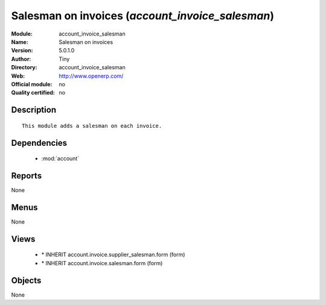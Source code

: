 
.. module:: account_invoice_salesman
    :synopsis: Salesman on invoices 
    :noindex:
.. 

.. raw:: html

    <link rel="stylesheet" href="../_static/hide_objects_in_sidebar.css" type="text/css" />

Salesman on invoices (*account_invoice_salesman*)
=================================================
:Module: account_invoice_salesman
:Name: Salesman on invoices
:Version: 5.0.1.0
:Author: Tiny
:Directory: account_invoice_salesman
:Web: http://www.openerp.com/
:Official module: no
:Quality certified: no

Description
-----------

::

  This module adds a salesman on each invoice.

Dependencies
------------

 * :mod:`account`

Reports
-------

None


Menus
-------


None


Views
-----

 * \* INHERIT account.invoice.supplier_salesman.form (form)
 * \* INHERIT account.invoice.salesman.form (form)


Objects
-------

None
